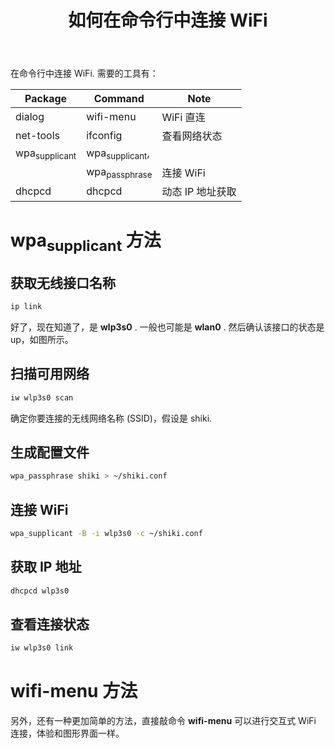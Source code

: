 #+TITLE: 如何在命令行中连接 WiFi

在命令行中连接 WiFi. 需要的工具有：

| Package         | Command         | Note           |
|-----------------|-----------------|----------------|
| dialog          | wifi-menu       | WiFi 直连       | 
| net-tools       | ifconfig        | 查看网络状态     |
| wpa_supplicant  | wpa_supplicant, |                |
|                 | wpa_passphrase  | 连接 WiFi       |
| dhcpcd          | dhcpcd          | 动态 IP 地址获取 |

* wpa_supplicant 方法

** 获取无线接口名称
#+BEGIN_SRC bash
ip link
#+END_SRC

好了，现在知道了，是 *wlp3s0* . 一般也可能是 *wlan0* . 然后确认该接口的状态是 up，如图所示。

** 扫描可用网络
#+BEGIN_SRC bash
iw wlp3s0 scan
#+END_SRC

确定你要连接的无线网络名称 (SSID)，假设是 shiki.

** 生成配置文件
#+BEGIN_SRC bash
wpa_passphrase shiki > ~/shiki.conf
#+END_SRC

** 连接 WiFi
#+BEGIN_SRC bash
wpa_supplicant -B -i wlp3s0 -c ~/shiki.conf
#+END_SRC

** 获取 IP 地址
#+BEGIN_SRC bash
dhcpcd wlp3s0
#+END_SRC

** 查看连接状态
#+BEGIN_SRC bash
iw wlp3s0 link
#+END_SRC

* wifi-menu 方法

另外，还有一种更加简单的方法，直接敲命令 *wifi-menu* 可以进行交互式 WiFi 连接，体验和图形界面一样。
